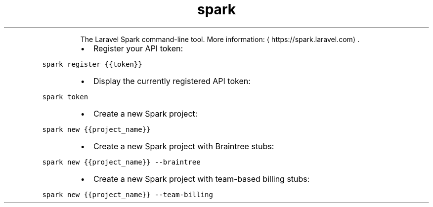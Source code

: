 .TH spark
.PP
.RS
The Laravel Spark command\-line tool.
More information: \[la]https://spark.laravel.com\[ra]\&.
.RE
.RS
.IP \(bu 2
Register your API token:
.RE
.PP
\fB\fCspark register {{token}}\fR
.RS
.IP \(bu 2
Display the currently registered API token:
.RE
.PP
\fB\fCspark token\fR
.RS
.IP \(bu 2
Create a new Spark project:
.RE
.PP
\fB\fCspark new {{project_name}}\fR
.RS
.IP \(bu 2
Create a new Spark project with Braintree stubs:
.RE
.PP
\fB\fCspark new {{project_name}} \-\-braintree\fR
.RS
.IP \(bu 2
Create a new Spark project with team\-based billing stubs:
.RE
.PP
\fB\fCspark new {{project_name}} \-\-team\-billing\fR
